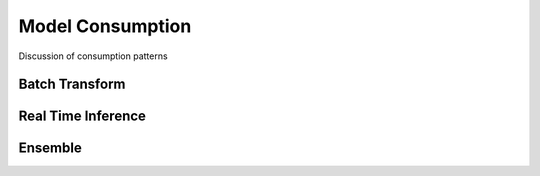 Model Consumption
==================

Discussion of consumption patterns

Batch Transform
---------------


Real Time Inference
-------------------


Ensemble
-------------------



